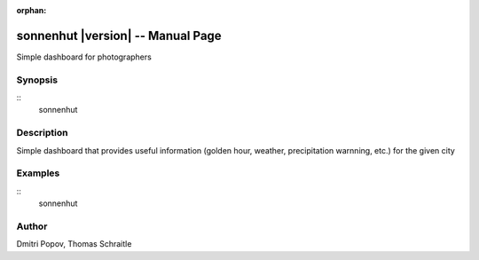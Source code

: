 .. sonnenhut documentation master file for manpage

:orphan:

sonnenhut |version| -- Manual Page
==================================
Simple dashboard for photographers

Synopsis
--------
::
   sonnenhut

Description
-----------
Simple dashboard that provides useful information (golden hour, weather, precipitation warnning, etc.) for the given city

Examples
--------
::
   sonnenhut

Author
------

Dmitri Popov, Thomas Schraitle
